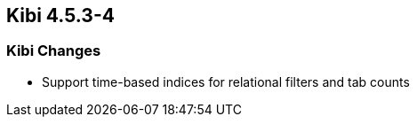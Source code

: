 == Kibi 4.5.3-4

[float]
=== Kibi Changes

* Support time-based indices for relational filters and tab counts
